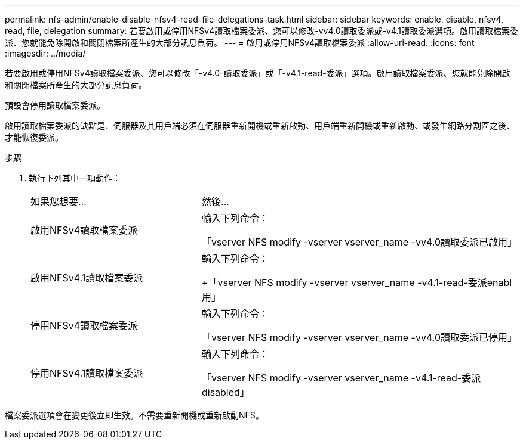 ---
permalink: nfs-admin/enable-disable-nfsv4-read-file-delegations-task.html 
sidebar: sidebar 
keywords: enable, disable, nfsv4, read, file, delegation 
summary: 若要啟用或停用NFSv4讀取檔案委派、您可以修改-vv4.0讀取委派或-v4.1讀取委派選項。啟用讀取檔案委派、您就能免除開啟和關閉檔案所產生的大部分訊息負荷。 
---
= 啟用或停用NFSv4讀取檔案委派
:allow-uri-read: 
:icons: font
:imagesdir: ../media/


[role="lead"]
若要啟用或停用NFSv4讀取檔案委派、您可以修改「-v4.0-讀取委派」或「-v4.1-read-委派」選項。啟用讀取檔案委派、您就能免除開啟和關閉檔案所產生的大部分訊息負荷。

預設會停用讀取檔案委派。

啟用讀取檔案委派的缺點是、伺服器及其用戶端必須在伺服器重新開機或重新啟動、用戶端重新開機或重新啟動、或發生網路分割區之後、才能恢復委派。

.步驟
. 執行下列其中一項動作：
+
[cols="35,65"]
|===


| 如果您想要... | 然後... 


 a| 
啟用NFSv4讀取檔案委派
 a| 
輸入下列命令：

「vserver NFS modify -vserver vserver_name -vv4.0讀取委派已啟用」



 a| 
啟用NFSv4.1讀取檔案委派
 a| 
輸入下列命令：

+「vserver NFS modify -vserver vserver_name -v4.1-read-委派enabl用」



 a| 
停用NFSv4讀取檔案委派
 a| 
輸入下列命令：

「vserver NFS modify -vserver vserver_name -vv4.0讀取委派已停用」



 a| 
停用NFSv4.1讀取檔案委派
 a| 
輸入下列命令：

「vserver NFS modify -vserver vserver_name -v4.1-read-委派disabled」

|===


檔案委派選項會在變更後立即生效。不需要重新開機或重新啟動NFS。
